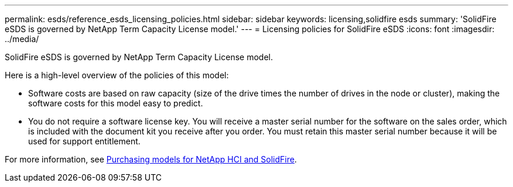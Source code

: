 ---
permalink: esds/reference_esds_licensing_policies.html
sidebar: sidebar
keywords: licensing,solidfire esds
summary: 'SolidFire eSDS is governed by NetApp Term Capacity License model.'
---
= Licensing policies for SolidFire eSDS
:icons: font
:imagesdir: ../media/

[.lead]
SolidFire eSDS is governed by NetApp Term Capacity License model.

Here is a high-level overview of the policies of this model:

* Software costs are based on raw capacity (size of the drive times the number of drives in the node or cluster), making the software costs for this model easy to predict.
* You do not require a software license key. You will receive a master serial number for the software on the sales order, which is included with the document kit you receive after you order. You must retain this master serial number because it will be used for support entitlement.

For more information, see https://www.netapp.com/us/media/sb-4059.pdf[Purchasing models for NetApp HCI and SolidFire].
